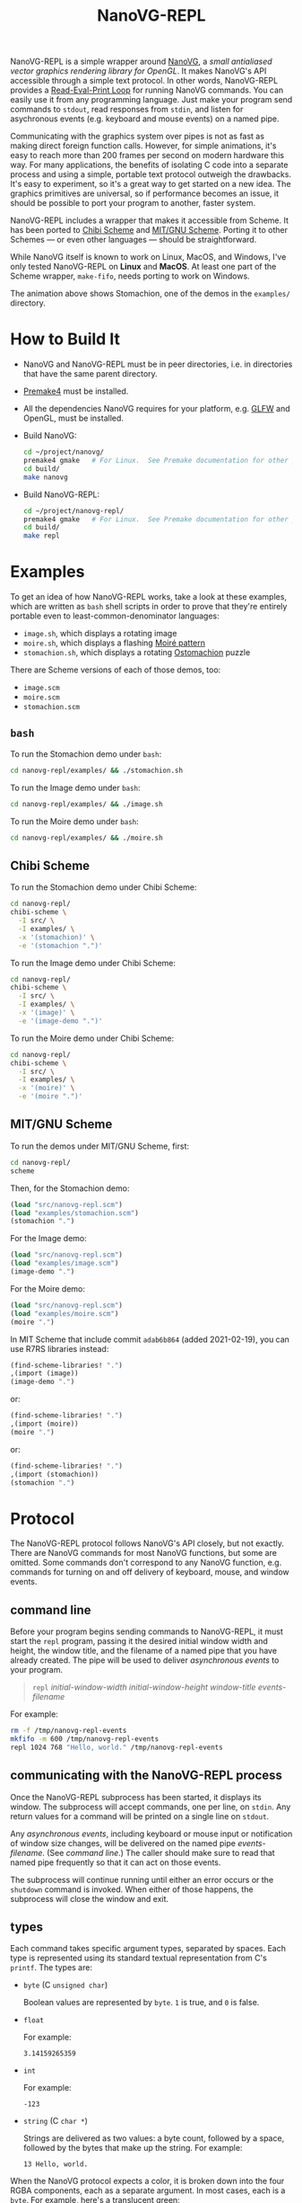 #+TITLE: NanoVG-REPL
#+OPTIONS: author:nil html-postamble:nil num:0 toc:t

NanoVG-REPL is a simple wrapper around [[https://github.com/memononen/nanovg][NanoVG]], a /small antialiased
vector graphics rendering library for OpenGL/.  It makes NanoVG's API
accessible through a simple text protocol.  In other words,
NanoVG-REPL provides a [[https://en.wikipedia.org/wiki/Read%E2%80%93eval%E2%80%93print_loop][Read-Eval-Print Loop]] for running NanoVG
commands.  You can easily use it from any programming language.  Just
make your program send commands to ~stdout~, read responses from
~stdin~, and listen for asychronous events (e.g. keyboard and mouse
events) on a named pipe.

Communicating with the graphics system over pipes is not as fast as
making direct foreign function calls.  However, for simple animations,
it's easy to reach more than 200 frames per second on modern hardware
this way.  For many applications, the benefits of isolating C code
into a separate process and using a simple, portable text protocol
outweigh the drawbacks.  It's easy to experiment, so it's a great way
to get started on a new idea.  The graphics primitives are universal,
so if performance becomes an issue, it should be possible to port your
program to another, faster system.

NanoVG-REPL includes a wrapper that makes it accessible from Scheme.
It has been ported to [[http://synthcode.com/wiki/chibi-scheme][Chibi Scheme]] and [[https://www.gnu.org/software/mit-scheme/][MIT/GNU Scheme]].  Porting it to
other Schemes — or even other languages — should be straightforward.

While NanoVG itself is known to work on Linux, MacOS, and Windows,
I've only tested NanoVG-REPL on *Linux* and *MacOS*.  At least one
part of the Scheme wrapper, ~make-fifo~, needs porting to work on
Windows.

[[https://arthurgleckler.github.io/nanovg-repl/stomachion.gif][https://arthurgleckler.github.io/nanovg-repl/stomachion.gif]]

The animation above shows Stomachion, one of the demos in the
~examples/~ directory.

* How to Build It

- NanoVG and NanoVG-REPL must be in peer directories, i.e. in
  directories that have the same parent directory.
- [[https://premake.github.io/][Premake4]] must be installed.
- All the dependencies NanoVG requires for your platform, e.g. [[https://www.glfw.org/][GLFW]]
  and OpenGL, must be installed.
- Build NanoVG:
  #+begin_src sh
  cd ~/project/nanovg/
  premake4 gmake   # For Linux.  See Premake documentation for other platforms.
  cd build/
  make nanovg
  #+end_src
- Build NanoVG-REPL:
  #+begin_src sh
  cd ~/project/nanovg-repl/
  premake4 gmake   # For Linux.  See Premake documentation for other platforms.
  cd build/
  make repl
  #+end_src

* Examples

To get an idea of how NanoVG-REPL works, take a look at these
examples, which are written as ~bash~ shell scripts in order to prove
that they're entirely portable even to least-common-denominator
languages:

- ~image.sh~, which displays a rotating image
- ~moire.sh~, which displays a flashing [[https://en.wikipedia.org/wiki/Moir%C3%A9_pattern][Moiré pattern]]
- ~stomachion.sh~, which displays a rotating [[https://en.wikipedia.org/wiki/Ostomachion][Ostomachion]] puzzle

There are Scheme versions of each of those demos, too:

- ~image.scm~
- ~moire.scm~
- ~stomachion.scm~

** ~bash~

To run the Stomachion demo under ~bash~:

#+begin_src sh
cd nanovg-repl/examples/ && ./stomachion.sh
#+end_src

To run the Image demo under ~bash~:

#+begin_src sh
cd nanovg-repl/examples/ && ./image.sh
#+end_src

#+RESULTS:

To run the Moire demo under ~bash~:

#+begin_src sh
cd nanovg-repl/examples/ && ./moire.sh
#+end_src

** Chibi Scheme

To run the Stomachion demo under Chibi Scheme:

#+begin_src sh
cd nanovg-repl/
chibi-scheme \
  -I src/ \
  -I examples/ \
  -x '(stomachion)' \
  -e '(stomachion ".")'
#+end_src

To run the Image demo under Chibi Scheme:

#+begin_src sh
cd nanovg-repl/
chibi-scheme \
  -I src/ \
  -I examples/ \
  -x '(image)' \
  -e '(image-demo ".")'
#+end_src

To run the Moire demo under Chibi Scheme:

#+begin_src sh
cd nanovg-repl/
chibi-scheme \
  -I src/ \
  -I examples/ \
  -x '(moire)' \
  -e '(moire ".")'
#+end_src

** MIT/GNU Scheme

To run the demos under MIT/GNU Scheme, first:

#+begin_src sh
cd nanovg-repl/
scheme
#+end_src

Then, for the Stomachion demo:

#+begin_src scheme
(load "src/nanovg-repl.scm")
(load "examples/stomachion.scm")
(stomachion ".")
#+end_src

For the Image demo:

#+begin_src scheme
(load "src/nanovg-repl.scm")
(load "examples/image.scm")
(image-demo ".")
#+end_src

For the Moire demo:

#+begin_src scheme
(load "src/nanovg-repl.scm")
(load "examples/moire.scm")
(moire ".")
#+end_src

In MIT Scheme that include commit ~adab6b864~ (added 2021-02-19), you
can use R7RS libraries instead:

#+begin_src scheme
(find-scheme-libraries! ".")
,(import (image))
(image-demo ".")
#+end_src

or:

#+begin_src scheme
(find-scheme-libraries! ".")
,(import (moire))
(moire ".")
#+end_src

or:

#+begin_src scheme
(find-scheme-libraries! ".")
,(import (stomachion))
(stomachion ".")
#+end_src

* Protocol

The NanoVG-REPL protocol follows NanoVG's API closely, but not
exactly.  There are NanoVG commands for most NanoVG functions, but
some are omitted.  Some commands don't correspond to any NanoVG
function, e.g. commands for turning on and off delivery of keyboard,
mouse, and window events.

** command line

Before your program begins sending commands to NanoVG-REPL, it must
start the ~repl~ program, passing it the desired initial window width
and height, the window title, and the filename of a named pipe that
you have already created.  The pipe will be used to deliver
[[events][asynchronous events]] to your program.

#+begin_quote
~repl~ /initial-window-width/ /initial-window-height/ /window-title/
/events-filename/
#+end_quote

For example:

#+begin_src sh
rm -f /tmp/nanovg-repl-events
mkfifo -m 600 /tmp/nanovg-repl-events
repl 1024 768 "Hello, world." /tmp/nanovg-repl-events
#+end_src

** communicating with the NanoVG-REPL process

Once the NanoVG-REPL subprocess has been started, it displays its
window.  The subprocess will accept commands, one per line, on
~stdin~.  Any return values for a command will be printed on a single
line on ~stdout~.

Any [[events][asynchronous events]], including keyboard or mouse input or
notification of window size changes, will be delivered on the named
pipe /events-filename/.  (See [[command line][command line]].)  The caller should make
sure to read that named pipe frequently so that it can act on those
events.

The subprocess will continue running until either an error occurs or
the ~shutdown~ command is invoked.  When either of those happens, the
subprocess will close the window and exit.

** types

Each command takes specific argument types, separated by spaces.  Each
type is represented using its standard textual representation from C's
~printf~.  The types are:

- ~byte~ (C ~unsigned char~)

  Boolean values are represented by ~byte~.  ~1~ is true, and ~0~ is
  false.
- ~float~

  For example:

  #+begin_src ascii
  3.14159265359
  #+end_src

- ~int~

  For example:

  #+begin_src ascii
  -123
  #+end_src

- ~string~ (C ~char *~)

  Strings are delivered as two values: a byte count, followed by a
  space, followed by the bytes that make up the string.  For example:

  #+begin_src ascii
  13 Hello, world.
  #+end_src

When the NanoVG protocol expects a color, it is broken down into the
four RGBA components, each as a separate argument.  In most cases,
each is a ~byte~.  For example, here's a translucent green:

#+begin_src ascii
0 255 0 127
#+end_src

The ~float~ and ~int~ types are also used for return values.  Some
commands return more than one value, or an array of values.  For
example, ~current-transform~ returns six floats, which are listed as
~float[6]~ in the documentation, and might appear like this in a
response:

#+begin_src ascii
1.000000 0.000000 0.000000 1.000000 0.000000 0.000000
#+end_src

** registered return values

Some NanoVG functions return paint values (~NVGpaint~).  The
corresponding commands register the value in a table, then return an
ID instead.  When the caller is finished with a paint value, it must
invoke ~unregister~ on the value's ID.  This allows NanoVG-REPL to
reclaim the corresponding memory.

There are other return values that are IDs, e.g. font IDs and image
IDs, but ~unregister~ is only used for paint values.

The ~delete-image~ command is used to reclaim the memory used by an
image.

** commands

Each command below is listed with its arguments and their types.  If
the command returns any values, they are listed after the "→" arrow.
Except where noted, each command does the same thing as the similarly
named NanoVG function.

- ~add-fallback-font~ string /base-font/, string /fallback-font/
- ~add-fallback-font-id~ int /base-font/, int /fallback-font/
- ~arc~ float /cx/, float /cy/, float /r/, float /a0/, float /a1/, int
  /dir/
- ~arc-to~ float /x1/, float /y1/, float /x2/, float /y2/, float
  /radius/
- ~begin-frame~ float /window-width/, float /window-height/, float
  /device-pixel-ratio/
- ~begin-path~
- ~bezier-to~ float /c1x/, float /c1y/, float /c2x/, float /c2y/, float
  /x/, float /y/
- ~box-gradient~ float /x/, float /y/, float /w/, float /h/, float /r/,
  float /f/, byte /icolr/, byte /icolg/, byte /icolb/, byte /icola/,
  byte /ocolr/, byte /ocolg/, byte /ocolb/, byte /ocola/ → int
  /paint-id/
- ~circle~ float /cx/, float /cy/, float /r/
- ~clear~ byte /color-buffer-bit/, byte /depth-buffer-bit/, byte
  /stencil-buffer-bit/

  This command corresponds to ~glClear~.  Each byte is a Boolean value
  representing whether that bit is turned on.
- ~clear-color~ float /r/, float /g/, float /b/, float /a/
- ~close-path~
- ~close-window~

  This command corresponds to ~glfwSetWindowShouldClose~ with
  ~GL_TRUE~.
- ~create-font~ string /name/, string /filename/ → int /font-id/
- ~create-font-at-index~ string /name/, string /filename/, int /index/
  → int /font-id/
- ~create-image~ string /filename/, int /image-flags/ → int /image-id/
- ~current-transform~ → float[6] /transform/
- ~delete-image~ int /image/
- ~ellipse~ float /cx/, float /cy/, float /rx/, float /ry/
- ~end-frame~
- ~fill~
- ~fill-color~ byte /r/, byte /g/, byte /b/, byte /a/
- ~fill-paint~ int /paint-id/
- ~find-font~ string /name/ → int /font-id/
- ~font-blur~ float /blur/
- ~font-face~ string /font/
- ~font-face-id~ int /font/
- ~font-size~ float /size/
- ~frame-buffer-size~ → int /fb-width/, int /fb-height/

  This command corresponds to ~glfwGetFramebufferSize~.
- ~global-alpha~ float /alpha/
- ~image-pattern~ float /cx/, float /cy/, float /w/, float /h/, float
  /angle/, int /image/, float /alpha/ → int /paint-id/
- ~image-size~ int /image/ → int /w/, int /h/
- ~intersect-scissor~ float /x/, float /y/, float /w/, float /h/
- ~key-input-events~ byte /on/

  This command turns delivery of key input events on or off.  It
  corresponds to ~glfwSetKeyCallback~.
- ~linear-gradient~ float /sx/, float /sy/, float /ex/, float /ey/,
  byte /icolr/, byte /icolg/, byte /icolb/, byte /icola/, byte
  /ocolr/, byte /ocolg/, byte /ocolb/, byte /ocola/ → int /paint-id/
- ~line-cap~ int /cap/
- ~line-join~ int /join/
- ~line-to~ float /x/, float /y/
- ~miter-limit~ float /limit/
- ~mouse-button-events~ byte /on/

  This command turns delivery of mouse button events on or off.  It
  corresponds to ~glfwSetMouseButtonCallback~.
- ~mouse-position-events~ byte /on/

  This command turns delivery of mouse position events on or off.  It
  corresponds to ~glfwSetCursorPosCallback~.
- ~move-to~ float /x/, float /y/
- ~path-winding~ int /dir/
- ~ping~ string /string/
- ~poll-events~

  This command corresponds to ~glfwPollEvents~.
- ~quad-to~ float /cx/, float /cy/, float /x/, float /y/
- ~radial-gradient~ float /cx/, float /cy/, float /inr/, float /outr/,
  byte /icolr/, byte /icolg/, byte /icolb/, byte /icola/, byte
  /ocolr/, byte /ocolg/, byte /ocolb/, byte /ocola/ → int /paint-id/
- ~rect~ float /x/, float /y/, float /w/, float /h/
- ~reset~
- ~reset-fallback-fonts~ string /base-font/
- ~reset-fallback-fonts-id~ int /base-font/
- ~reset-scissor~
- ~reset-transform~
- ~restore~
- ~rotate~ float /angle/
- ~rounded-rect~ float /x/, float /y/, float /w/, float /h/, float /r/
- ~rounded-rect-varying~ float /x/, float /y/, float /w/, float /h/,
  float /rad-top-left/, float /rad-top-right/, float /rad-bottom-right/,
  float /rad-bottom-left/
- ~save~
- ~scale~ float /x/, float /y/
- ~scissor~ float /x/, float /y/, float /w/, float /h/
- ~shape-anti-alias~ int /enabled/
- ~shutdown~

  This command closes the NanoVG-REPL window and exits its process.
- ~skew-x~ float /angle/
- ~skew-y~ float /angle/
- ~stroke~
- ~stroke-color~ byte /r/, byte /g/, byte /b/, byte /a/
- ~stroke-paint~ int /paint-id/
- ~stroke-width~ float /width/
- ~swap-buffers~

  This command correpsonds to ~glfwSwapBuffers~.
- ~text~ float /x/, float /y/, string /string/ → float /result/
- ~text-align~ int /align/
- ~text-bounds~ float /x/, float /y/, string /string/ → float /result/,
  float[4] /bounds/
- ~text-box~ float /x/, float /y/, float /break-row-width/, string
  /string/
- ~text-box-bounds~ float /x/, float /y/, float /break-row-width/, string
  /string/ → float[4] bounds
- ~text-input-events~ byte /on/

  This command turns delivery of text input events on or off.  It
  corresponds to ~glfwSetCharCallback~.
- ~text-letter-spacing~ float /spacing/
- ~text-line-height~ float /line-height/
- ~text-metrics~ → float /ascender/, float /descender/, float /lineh/
- ~transform~ float /a/, float /b/, float /c/, float /d/, float /e/,
  float /f/
- ~translate~ float /x/, float /y/
- ~unregister~ int /id/

  This command is used to free memory associated with paint objects
  returned by other commands.
- ~viewport~ int /x/, int /y/, int /w/, int /h/

  This corresponds to ~glViewport~.
- ~window-size~ → int /window-width/, int /win-height/

  This command corresponds to ~glfwGetWindowSize~.
- ~window-should-close?~

  This command corresponds to ~glfwWindowShouldClose~.
- ~window-size-change-events~ byte /on/

  This command corresponds to ~glfwSetWindowSizeCallback~.

** events

Asynchronous events are delivered on the named pipe /events-filename/.
Events are encoded like commands, with spaces separating their
arguments.

- ~key-input~ int /key/, int /code/, int /mods/

  This event corresponds to the callback set by ~glfwSetKeyCallback~.
  Only key presses, not releases, are delivered.
- ~mouse-button~ int /button/, int /action/, int /mods/

  This event corresponds to the callback set by
  ~glfwSetMouseButtonCallback~.
- ~mouse-position~ float /xpos/, float /ypos/

  This event corresponds to the callback set by
  ~glfwSetCursorPosCallback~.
- ~text-input~ int /code-point/

  This event corresponds to the callback set by
  ~glfwSetCharCallback~.
- ~window-size-changed~ int /width/, int /height/

  This event corresponds to the callback set by
  ~glfwSetWindowSizeCallback~.

* Scheme API

The Scheme API for NanoVG-REPL corresponds closely to the protocol
described above.  There is a procedure corresponding to each command
listed [[commands][above]].

** types

The argument types and return types of the procedures are the same as
those of the corresponding commands except that the following
procedures take a Scheme Boolean value instead of a ~1~ or ~0~:

- ~key-input-events~
- ~mouse-button-events~
- ~mouse-position-events~
- ~text-input-events~
- ~window-size-change-events~

and the ~window-should-close?~ procedure returns a Boolean.

** creating a window

To create a window using the Scheme API, call ~make-nanovg-window~.
It takes the pathname of the ~repl~ program, an initial width and
height, and a window title:

#+begin_quote
(~make-nanovg-window~ /repl-pathname/ /initial-window-width/ /initial-window-height/ /window-title/)
#+end_quote

For example:

#+begin_src scheme
(make-nanovg-window "nanovg-repl/build/repl" 800 800 "Example Window Title")
#+end_src

** current window

Most procedures in the Scheme API take an implicit parameter, the
current window.  This is set in a dynamic scope using Scheme's
standard ~parameterize~ syntax.  For example:

#+begin_src scheme
  (parameterize ((current-nanovg-window (make-nanovg-window ...)))
    do-something)
#+end_src

** dispatching events

In order for programs to handle events, they must check for them at
least periodically.  This can be done in a separate thread, or it can
be done by checking frequently in the same thread in which drawing
occurs.

To read an event, call ~read-nanovg-event~.  It returns two values:
the event name and a list of the event's arguments.  If there is no
event ready, it returns ~#f~ for both.

For convenience, ~dispatch-event~ can be used instead.  It provides a
simple way to declare what should be done if no event is ready, what
should be done for each possible event type, and what should be done
in every other case.

#+begin_src example
(dispatch-event [(no-events action ...)]
                ((event-name) action ...) ...
                [(else action ...)])
#+end_src

For example:

#+begin_src scheme
  (dispatch-event (no-events #f)
                  ((mouse-button button action mods) '(click))
                  ((mouse-position xpos ypos) `(position ,xpos ,ypos))
                  (else (error "Unexpected event.")))
#+end_src

** cleanup

When ~make-nanovg-window~ is called to create a window, it creates a
named pipe as well.  Once the current NanoVG-REPL window has been
closed using ~shutdown~, it's good to delete that named pipe.  There
are two ways to do that: manual and automatic.  To delete it manually,
call ~delete-nanovg-fifo~.  To delete it automatically, wrap all the
code using the window in ~nanovg-cleanup~:

#+begin_src scheme
  (parameterize ((current-nanovg-window
                  (make-nanovg-window repl-pathname
                                      width
                                      height
                                      "Example Window Title")))
    (nanovg-cleanup
     (lambda ()
       ;; ... Use the window.
       )))
#+end_src

When ~nanovg-cleanup~ returns, even due to an error, it will delete
the named pipe.